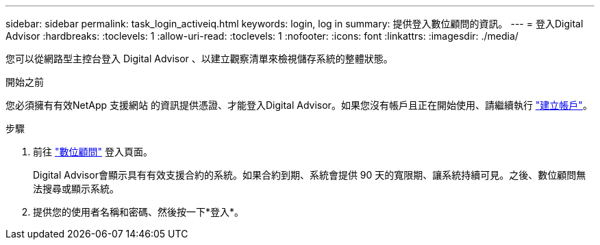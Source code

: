 ---
sidebar: sidebar 
permalink: task_login_activeiq.html 
keywords: login, log in 
summary: 提供登入數位顧問的資訊。 
---
= 登入Digital Advisor
:hardbreaks:
:toclevels: 1
:allow-uri-read: 
:toclevels: 1
:nofooter: 
:icons: font
:linkattrs: 
:imagesdir: ./media/


[role="lead"]
您可以從網路型主控台登入 Digital Advisor 、以建立觀察清單來檢視儲存系統的整體狀態。

.開始之前
您必須擁有有效NetApp 支援網站 的資訊提供憑證、才能登入Digital Advisor。如果您沒有帳戶且正在開始使用、請繼續執行 link:https://mysupport.netapp.com/info/web/ECMLP2458178.html["建立帳戶"^]。

.步驟
. 前往 link:https://activeiq.netapp.com/?source=onlinedocs["數位顧問"^] 登入頁面。
+
Digital Advisor會顯示具有有效支援合約的系統。如果合約到期、系統會提供 90 天的寬限期、讓系統持續可見。之後、數位顧問無法搜尋或顯示系統。

. 提供您的使用者名稱和密碼、然後按一下*登入*。

